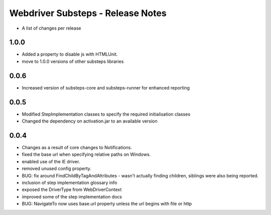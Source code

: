 Webdriver Substeps - Release Notes
==================================

- A list of changes per release 

1.0.0
-----
- Added a property to disable js with HTMLUnit.
- move to 1.0.0 versions of other substeps libraries

0.0.6
-----
- Increased version of substeps-core and substeps-runner for enhanced reporting

0.0.5
-----
- Modified StepImplementation classes to specify the required initialisation classes
- Changed the dependency on activation.jar to an available version

 
0.0.4
-----
- Changes as a result of core changes to Notifications.
- fixed the base url when specifying relative paths on Windows.
- enabled use of the IE driver.
- removed unused config property.
- BUG: fix around FindChildByTagAndAttributes - wasn't actually finding children, siblings were also being reported.
- inclusion of step implementation glossary info
- exposed the DriverType from WebDriverContext
- improved some of the step implementation docs
- BUG: NavigateTo now uses base.url property unless the url begins with file or http